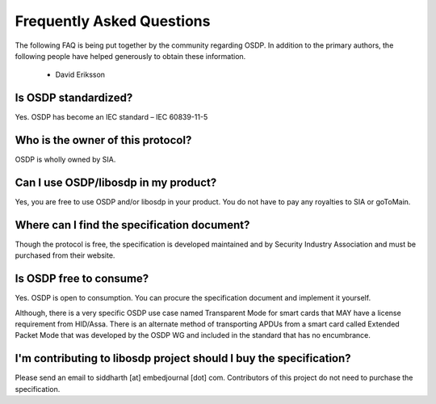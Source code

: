 Frequently Asked Questions
==========================

The following FAQ is being put together by the community regarding OSDP. In
addition to the primary authors, the following people have helped generously to
obtain these information.

  - David Eriksson

Is OSDP standardized?
---------------------

Yes. OSDP has become an IEC standard – IEC 60839-11-5

Who is the owner of this protocol?
----------------------------------

OSDP is wholly owned by SIA.

Can I use OSDP/libosdp in my product?
-------------------------------------

Yes, you are free to use OSDP and/or libosdp in your product. You do not have to
pay any royalties to SIA or goToMain.

Where can I find the specification document?
--------------------------------------------

Though the protocol is free, the specification is developed maintained and by
Security Industry Association and must be purchased from their website.

Is OSDP free to consume?
------------------------

Yes. OSDP is open to consumption. You can procure the specification document
and implement it yourself.

Although, there is a very specific OSDP use case named Transparent Mode for
smart cards that MAY have a license requirement from HID/Assa. There is an
alternate method of transporting APDUs from a smart card called Extended Packet
Mode that was developed by the OSDP WG and included in the standard that has no
encumbrance.

I'm contributing to libosdp project should I buy the specification?
-------------------------------------------------------------------

Please send an email to siddharth [at] embedjournal [dot] com. Contributors of
this project do not need to purchase the specification.
